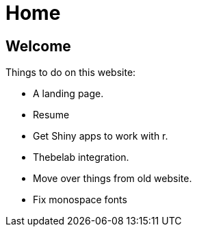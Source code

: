 = Home

== Welcome

Things to do on this website:

* A landing page.
* Resume
* Get Shiny apps to work with r.
* Thebelab integration.
* Move over things from old website.
* Fix monospace fonts
